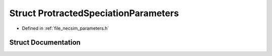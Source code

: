 .. _exhale_struct_struct_protracted_speciation_parameters:

Struct ProtractedSpeciationParameters
=====================================

- Defined in :ref:`file_necsim_parameters.h`


Struct Documentation
--------------------


.. doxygenstruct:: ProtractedSpeciationParameters
   :members:
   :protected-members:
   :undoc-members: